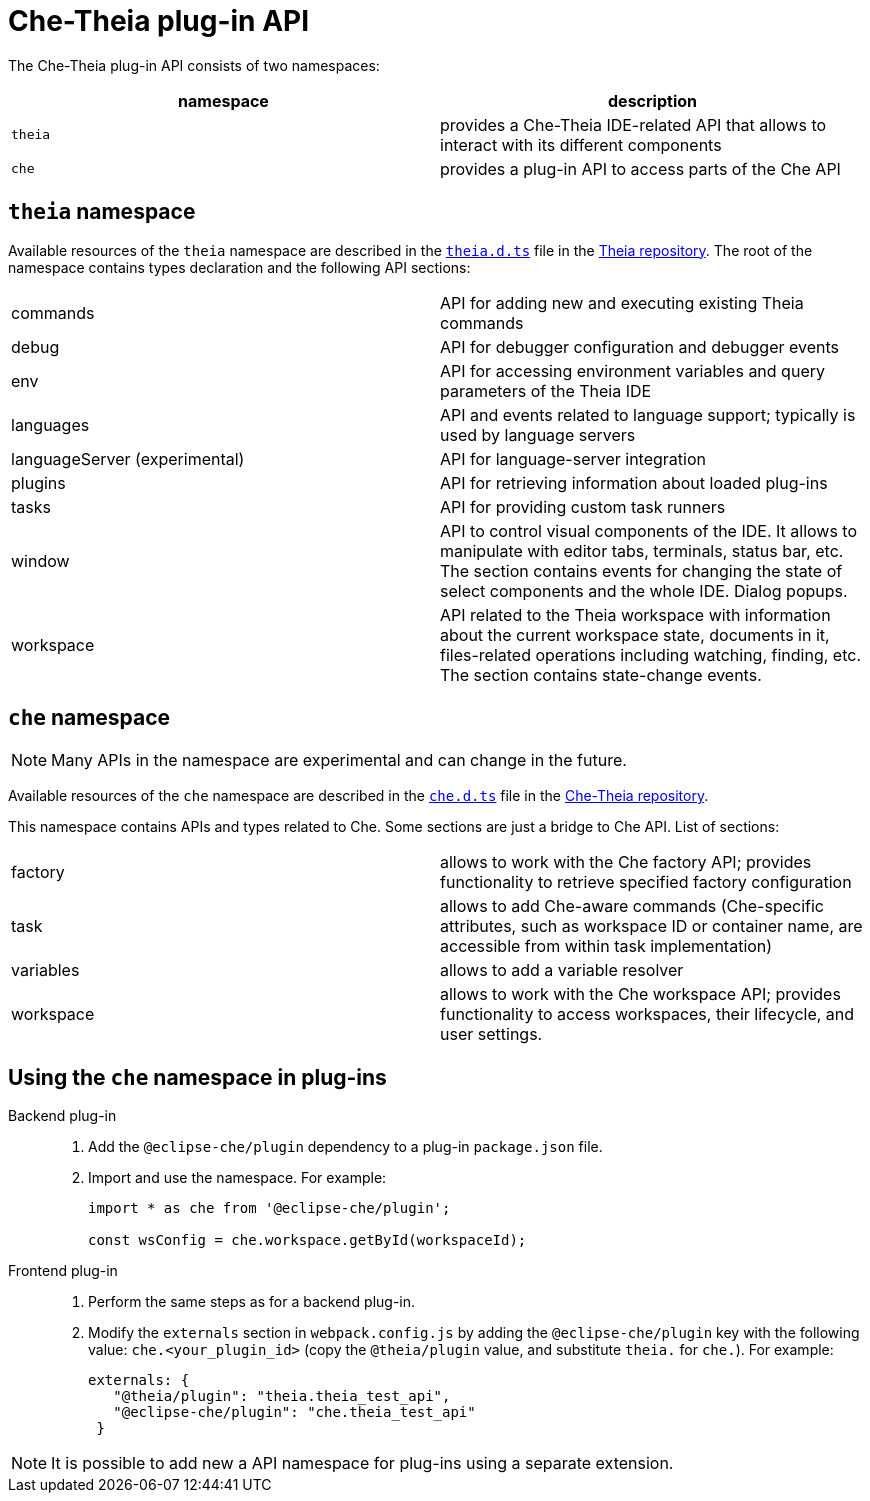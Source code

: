 [id="che-theia-plug-in-api_{context}"]
= Che-Theia plug-in API

The Che-Theia plug-in API consists of two namespaces:

[options="header"]
|===
| namespace | description
| `theia` | provides a Che-Theia IDE-related API that allows to interact with its different components
| `che` | provides a plug-in API to access parts of the Che API
|===


[id="theia-namespace_{context}"]
== `theia` namespace

Available resources of the `theia` namespace are described in the link:https://github.com/theia-ide/theia/blob/master/packages/plugin/src/theia.d.ts[`theia.d.ts`] file in the link:https://github.com/theia-ide/theia[Theia repository]. The root of the namespace contains types declaration and the following API sections:

|===
| commands | API for adding new and executing existing Theia commands
| debug | API for debugger configuration and debugger events
| env | API for accessing environment variables and query parameters of the Theia IDE
| languages | API and events related to language support; typically is used by language servers
| languageServer (experimental) | API for language-server integration
| plugins | API for retrieving information about loaded plug-ins
| tasks | API for providing custom task runners
| window | API to control visual components of the IDE. It allows to manipulate with editor tabs, terminals, status bar, etc. The section contains events for changing the state of select components and the whole IDE. Dialog popups.
| workspace | API related to the Theia workspace with information about the current workspace state, documents in it, files-related operations including watching, finding, etc. The section contains state-change events.
|===


[id="che-namespace_{context}"]
== `che` namespace

NOTE: Many APIs in the namespace are experimental and can change in the future.

Available resources of the `che` namespace are described in the link:https://github.com/eclipse/che-theia/blob/master/extensions/eclipse-che-theia-plugin/src/che.d.ts[`che.d.ts`] file in the link:https://github.com/eclipse/che-theia[Che-Theia repository].

This namespace contains APIs and types related to Che. Some sections are just a bridge to Che API. List of sections:

|===
| factory | allows to work with the Che factory API; provides functionality to retrieve specified factory configuration
| task | allows to add Che-aware commands (Che-specific attributes, such as workspace ID or container name, are accessible from within task implementation)
| variables | allows to add a variable resolver
| workspace | allows to work with the Che workspace API; provides functionality to access workspaces, their lifecycle, and user settings.
|===


[id="using-the-che-namespace-in-plug-ins_{context}"]
== Using the `che` namespace in plug-ins

Backend plug-in::
+
. Add the `@eclipse-che/plugin` dependency to a plug-in `package.json` file.
+
. Import and use the namespace. For example:
+
[source,typescript]
----
import * as che from '@eclipse-che/plugin';

const wsConfig = che.workspace.getById(workspaceId);
----

Frontend plug-in::
+
. Perform the same steps as for a backend plug-in.
+
. Modify the `externals` section in `webpack.config.js` by adding the `@eclipse-che/plugin` key with the following value: `che.<your_plugin_id>` (copy the `@theia/plugin` value, and substitute `theia.` for `che.`). For example:
+
[source,javascript]
----
externals: {
   "@theia/plugin": "theia.theia_test_api",
   "@eclipse-che/plugin": "che.theia_test_api"
 }
----

NOTE: It is possible to add new a API namespace for plug-ins using a separate extension.
